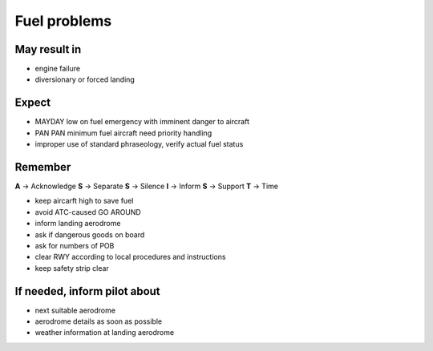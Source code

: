 =============
Fuel problems
=============

May result in
-------------

*   engine failure

*   diversionary or forced landing

Expect
------

*   MAYDAY low on fuel emergency with imminent danger to aircraft

*   PAN PAN minimum fuel aircraft need priority handling

*   improper use of standard phraseology, verify actual fuel status

Remember
--------

**A** -> Acknowledge
**S** -> Separate
**S** -> Silence
**I** -> Inform
**S** -> Support
**T** -> Time

*   keep aircarft high to save fuel

*   avoid ATC-caused GO AROUND

*   inform landing aerodrome

*   ask if dangerous goods on board

*   ask for numbers of POB 

*   clear RWY according to local procedures and instructions

*   keep safety strip clear

If needed, inform pilot about
-----------------------------

*   next suitable aerodrome

*   aerodrome details as soon as possible

*   weather information at landing aerodrome